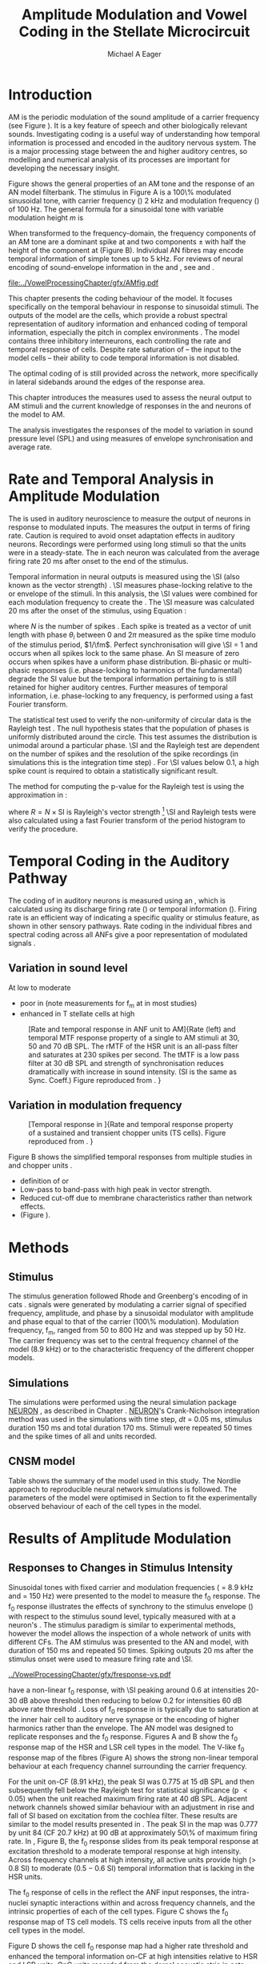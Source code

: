 #+TITLE: Amplitude Modulation and Vowel Coding in the Stellate Microcircuit
#+AUTHOR: Michael A Eager
#+DATE:
#+OPTIONS: toc:nil H:5  <:t >:t 
#+STARTUP: oddeven hideblocks fold align hidestars
#+SEQ_TODO:    TODO(t) INPROGRESS(i) WAITING(w@) | DONE(d) CANCELED(c@)
#+TAGS:       Write(w) Update(u) Fix(f) Check(c) noexport(n)
#+TODO: TODO(t) STARTED(s) | DONE(d) DEFERRED(f) REFTEX
#+LANGUAGE: en_GB-ise-wo_accents 
#+LaTeX_CLASS: UoM-draft-org-article
#+LaTeX_CLASS_OPTIONS: [a4paper,11pt,twopage]
#+LATEX_HEADER:\graphicspath{{../VowelProcessingChapter/gfx/}{/media/data/Work/cnstellate/}{/media/data/Work/cnstellate/ResponsesNoComp/ModulationTransferFunction/}}
#+LATEX_HEADER:\setcounter{secnumdepth}{5}
#+LATEX_HEADER:\lfoot{\footnotesize\today\ at \thistime}
#+LATEX_HEADER:  %\usepackage[notcite]{showkeys} 
#+BIBLIOGRAPHY: ../org-manuscript/bib/MyBib alphanat


# # Write text after begin { document } 

#+LaTeX:\setcounter{chapter}{3}
#+LaTeX:\chapter[AM Coding in the CNSM Model]{Amplitude Modulation Coding in the Stellate Microcircuit Model}\label{sec:Chapter4}

#+BEGIN_LaTeX
  %\ifthenelse{\isundefined{\manuscript}}{\small{\textbf{Draft Version}: \input{../VowelResponsesChapter/.hg/cache/tags}}}{}
#+END_LaTeX


# # set global variables for in-code blocks 

* Prelude 							   :noexport:

#+name: my-latex-export
#+begin_src emacs-lisp results: silent
    (setq org-latex-to-pdf-process '("pdfquick  %f" )) 
   ;; (setq org-latex-to-pdf-process '("xelatex -interaction nonstopmode %f"   "makeglossaries %b" "bibtex %b" "xelatex -interaction nonstopmode %f" "xelatex  -interaction nonstopmode %f" )) 
    (setq org-export-latex-title-command "")  
    (add-to-list 'org-export-latex-classes '("UoM-draft-org-article"
    "\\documentclass[11pt,a4paper,twoside,openright]{book}
    \\usepackage{../org-manuscript/style/uomthesis}
    \\input{../org-manuscript/user-defined}
    \\usepackage[acronym]{glossaries}
    \\input{../org-manuscript/misc/glossary} 
    \\makeglossaries
    \\graphicspath{{../VowelProcessingChapter/gfx/}} 
    \\pretolerance=150 
    \\tolerance=100
    \\setlength{\\emergencystretch}{3em} 
    \\overfullrule=1mm %
    % \\usepackage[notcite]{showkeys}
    \\lfoot{\\footnotesize\\today\\ at \\thistime}
      [NO-DEFAULT-PACKAGES]
      [NO-PACKAGES]" 
  ("\\clearpage\\newpage\\section{%s}" . "\n\\clearpage\\section{%s}") 
  ("\\subsection{%s}" . "\n\\clearpage\\subsection{%s}") 
  ("\\subsubsection{%s}"  . "\n\\subsubsection{%s}") 
  ("\\paragraph{%s}"  . "\n\\paragraph{%s}") 
  ("\\subparagraph{%s}"  . "\n\\subparagraph{%s}")))
  (setq org-export-latex-title-command "\\singlespacing{\\tableofcontents\\printglossaries}")  
#+end_src

#+BEGIN_SRC emacs-lisp :export none :results none silent
  (load-file "./init.el")
#+END_SRC




* Layout 							   :noexport:

 | Section                  |          | Pages | Actual | \%TODO/DONE |
 |--------------------------+----------+-------+--------+-------------|
 | Introduction             |          |       |        | [90%]       |
 | Amplitude Modulation     |          |       |        | [50%]       |
 | \quad F0 response        | AN       |       |        |             |
 |                          | CN units |       |        | [95%]       |
 | \quad MTF                | AN       |       |        |             |
 |                          | CN units |       |        |             |
 | Temporal Coding in Vowel |          |       |        | ?           |
 |                          | AN       |       |        |             |
 |                          | CN       |       |        |             |
 | Discussion               |          |       |        |             |
 |--------------------------+----------+-------+--------+-------------|
 |                          | Total    |    20 |        |             |
  #+TBLFM: @19$4=vsum(@3$4..@18$4);


#  \newpage


* Introduction 

# The next chapter investigates the optimised \CNSM model with more the complex, biologically-realistic stimuli involved in amplitude modulation.


# This chapter investigates the output responses of neurons in the \CNSM model, 

# # Chapter 3 has
# created optimised parameters based on simple stimuli (tones, noises, and
# clicks).  
# This chapter tests the performance of the optimised \CNSM model


# to \AM sounds is
# critical 

# To understanding how temporal information is processed and encoded in
# the auditory central nervous system, we need  . 


\Gls{AM} is the periodic modulation of the sound amplitude of a carrier frequency
(see Figure \ref{fig:AM:def} \citep{JorisSchreinerEtAl:2004}). It is a key
feature of speech and other biologically relevant sounds. Investigating \AM
coding is a useful way of understanding how temporal information is processed
and encoded in the auditory nervous system. The \CN is a major processing stage
between the \AN and higher auditory centres, so modelling and numerical analysis
of its processes are important for developing the necessary insight.

Figure \ref{fig:AM:def} shows the general
properties of an AM tone and the response of an AN model filterbank.  The
stimulus in Figure \ref{fig:AM:def}A is a 100\% modulated sinusoidal \AM tone,
with carrier frequency (\fc) 2 kHz and modulation frequency (\fm) of 100 Hz.
The general formula for a sinusoidal \AM tone with variable modulation height /m/ is
\begin{equation}\label{eq:AMformula}
s(t) = [1 + m \sin(2\pi{}f_{\mathrm{m}}t)] \sin (2\pi{}f_{\mathrm{c}}t).
\end{equation} 
\noindent When transformed to the frequency-domain, the frequency
components of an AM tone are a dominant spike at \fc and two components
\fc $\pm$ \fm with half the height of the component at \fc (Figure
\ref{fig:AM:def}B).  Individual AN fibres may encode temporal information of
simple tones up to 5 kHz.  For reviews of neural encoding of sound-envelope
information in the \AN and \CN, see
\citet{FrisinaWaltonEtAl:1994} and \citet{JorisSchreinerEtAl:2004}.

#+LABEL: fig:AM:def
#+ATTR_LaTeX: width=\linewidth
#+CAPTION: [Amplitude modulation and its response in the auditory nerve]{A. Sinusoidal amplitude modulated stimulus with carrier frequency 2 kHz and modulation frequency 100 Hz. The period of the envelope is 10 ms. B. Theoretical spectrum of AM stimulus. C. Post-stimulus time histogram of all HSR ANF units to a 60 dB SPL AM stimulus (\citet{ZilanyCarney:2010} AN model, 100 frequency channels from 0.2 to 40 kHz, 20 fibres per channel, stimulus duration 150 ms, onset delay 20 ms).  D. Power spectrum of PSTH for all HSR units and the HSR unit with a CF closest to the carrier frequency   (unit 33, CF 1.979 kHz). The modulation frequency harmonics are prominent in the power spectrum of all HSR units, especially the first (100 Hz) which is also the fundamental frequency.}
  [[file:../VowelProcessingChapter/gfx/AMfig.pdf]]



This chapter presents the \AM coding behaviour of the \CNSM model. It focuses
specifically on the temporal behaviour in response to sinusoidal \AM stimuli.
The outputs of the \CNSM model are the \TS cells, which provide a robust
spectral representation of auditory information and enhanced coding of temporal
information, especially the pitch in complex environments
\citep{KeilsonRichardsEtAl:1997}.  The model contains three inhibitory
interneurons, each controlling the rate and temporal response of \TS cells.
Despite rate saturation of \ANFs\space -- the input to the \CNSM model cells --
their ability to code temporal information is not disabled.
# The effects of intrinsic cell properties in the cells of the \CNSM model 
The optimal coding of \AM is still provided across the network, more
specifically in lateral sidebands around the edges of the response area.



# Existing CN neural or netwok models response to AM  

# \yellownote{TODO paragraph on existing AM models }

#   - Inadequate existing \CN models
#   - Existing models not realistic
#     - Wiegrebe \& Meddis: Point neurons, strong recurrent connections, operate
# outside physiological range
#     - Bahmer \& Lagner: Point neurons, hypothetical network
#     - New \AN model synchronisation behaviour more accurate
#   - Zilany \AN model
#     - accurate synchronisation behaviour


# Modelling work in CN on AM tones: Manuel C. Eguia Guadalupe C. Garcia a, Sebastian A. Romano b J Neurophys Paris 2009 



#  \yellownote{linking sentence doesn't feel right.} 
This chapter introduces the measures used to assess the neural output
to AM stimuli and the current knowledge of responses in the \AN and neurons of
the \CNSM model to AM.  
# The analysis study does  not include AM parameters modulation depth, and variationin \fc are not included in this study.  
The analysis
investigates the responses of the \CNSM model to variation in sound pressure
level (SPL) and \fm using measures of envelope synchronisation and average rate.


* Rate and Temporal Analysis in Amplitude Modulation

The \MTF is used in auditory neuroscience to measure the output of neurons in
response to modulated inputs.  The \rMTF measures the output in terms of firing
rate.  Caution is required to avoid onset adaptation effects in auditory neurons.
Recordings were performed using long stimuli so that the units were in a
steady-state.  The \rMTF in each neuron was calculated from the average firing
rate 20 ms after onset to the end of the stimulus.
# between 20 ms and the end of the stimulus.

# In the AN,  the firing rate saturates
# \yellownote{TODO rate analysis -finish paragraph}

Temporal information in neural outputs is measured using the 
\SI (also known as the vector strength) 
\citep{GoldbergBrown:1969,ShannonZengEtAl:1995,MardiaJupp:1999,JorisSchreinerEtAl:2004}.
\SI measures phase-locking relative to the \fm or envelope of the
stimuli. In this analysis, the \SI values were combined for each modulation
frequency to create the \tMTF.  The \SI measure was calculated 20 ms after the
onset of the stimulus, using Equation \ref{eq:SI}:
#+BEGIN_LaTeX
  \begin{equation}\label{eq:SI} 
  \mathsf{SI} = \frac{1}{N} \cdot \sqrt{\left(\sum_{i=1}^{i=N} \cos \theta_i \right)^2 + \left(\sum_{i=1}^{i=N} \sin \theta_i \right)^2 }
  \end{equation}
#+END_LaTeX
\noindent where $N$ is the number of spikes
\citep{JorisSchreinerEtAl:2004,KajikawaHackett:2005}.  Each spike is treated as
a vector of unit length with phase $\theta_i$ between 0 and $2\pi$ measured as the spike
time modulo of the stimulus period, $1/\fm$.  Perfect synchronisation will give
\SI = 1 and occurs when all spikes lock to the same phase. An SI measure of zero
occurs when spikes have a uniform phase distribution.  Bi-phasic or multi-phasic
responses (i.e.\space phase-locking to harmonics of the fundamental) degrade the
SI value but the temporal information pertaining to \fm is still retained for
higher auditory centres. Further measures of temporal information, i.e.\space
phase-locking to any frequency, is performed using a fast Fourier transform.

# *** The Rayleigh Test

The statistical test used to verify the non-uniformity of circular data is the
Rayleigh test
\citep{ShannonZengEtAl:1995,Fisher:1996,Zar:1999,Jammalamadaka:2001}. The null
hypothesis states that the population of phases is uniformly distributed around
the circle. This test assumes the distribution is unimodal around a particular
phase.  \SI and the Rayleigh test are dependent on the number of spikes and the
resolution of the spike recordings (in simulations this is the integration time
step) . For \SI values below 0.1, a high spike count is required to obtain a
statistically significant result.
# The Rayleigh test is equivalent to a Chi-squared test in uniform
# data. In neuroscience the Rayleigh test was originally calculated using $2 N
# (\mathsf{SI})^2$ \citep{Mardia:1972}.  The critical p-values for this Rayleigh
# test were 5.991 for \alpha = 0.05 and 13.816 for \alpha = 0.001
# \citep{ShannonZengEtAl:1995,MardiaJupp:1999}.  
The method for computing the p-value for the Rayleigh test is using the approximation in
\citet[p. 617]{Zar:1999}:
#+BEGIN_LaTeX
\begin{equation}\label{eq:SIp}
p = \exp\left(\sqrt{1+4N+4(N^2-R^2)-(1+2N)}\right)
\end{equation} 
#+END_LaTeX
\noindent where $R=N\times\mathrm{SI}$ is Rayleigh's vector strength [fn:: The code
was converted to use in NEURON and GNUplot from the Circular Statistics Matlab
Toolbox \citep{Berens:2009}.]  \SI and Rayleigh tests were also calculated using
a fast Fourier transform of the period histogram to verify the procedure.

# (Further analysis of
# the critical values see W. Rhode's analysis on the vector
# strength and Rayleigh statistic[fn::  [[http://www.neurophys.wisc.edu/comp/docs/not011/not011.html]].] )

#  A more recent study looking at another \SI verification statistic has been
#  published (need to look into this).
# \citep{ChangEtAl:}


* Temporal Coding in the Auditory Pathway

#   \citep{FrisinaWaltonEtAl:1994}
#   \citep{Frisina:2001}

#   \citep{Walton:2010} age-related alterations in the neural coding of envelope periodicity 

# - Need to expand on why temporal coding is essential
#  - voice communication in mammals, birds, frogs etc.
#  - summary of work \citep{JorisSchreinerEtAl:2004}
#  - eg. Spectral/Rate Coding poor representation of modulated signals
#     - mean rate of spikes
#     - saturation at high sound level
#     - poor \SNR in auditory nerve
  
The coding of \AM in auditory neurons is measured using an \MTF, which is
calculated using its discharge firing rate (\rMTF) or temporal information
(\tMTF). Firing rate is an efficient way of indicating a specific quality or
stimulus feature, as shown in other sensory pathways.  Rate coding in the
individual \AN fibres and spectral coding across all ANFs give a poor representation
of modulated signals \citep{Frisina:1983,JorisYin:1992,JorisSchreinerEtAl:2004}.

# The \CN begins the transformation 

# The degree of phase locking is measured by the \SI
# \citep{GoldbergBrownell:1973,GoldbergBrown:1969,JorisSchreinerEtAl:2004}.  
# \SI
# is a dimensionless measure of phase locking for a particular frequency, where
# the magnitude of synchronisation at that frequency is divided by the baseline
# synchronisation (which is also the average firing rate) \citep{Johnson:1980}.



** Variation in sound level

#  - eg. Spectral/Rate Coding poor representation of modulated signals
#     - mean rate of spikes
#     - saturation at high sound level
#     - poor \SNR in auditory nerve

\yellownote{TODO}
At low to moderate 
  - poor in \AN (note measurements for f_m at \CF in most studies)
  - enhanced in T stellate cells at high \SPL

#+LABEL: fig:AM:RG94_AN
#+ATTR_LaTeX: width=0.8\textwidth
#+CAPTION: [Rate and temporal response in ANF unit to AM]{Rate (left) and temporal MTF response property of a single \HSR \ANF to AM stimuli at 30, 50 and 70 dB SPL. The rMTF of the HSR unit is an all-pass filter and saturates at 230 spikes per second. The tMTF is a low pass filter at 30 dB SPL and strength of synchronisation reduces dramatically with increase in sound intensity.  (SI is the same as Sync. Coeff.)   Figure reproduced from \citet{RhodeGreenberg:1994}. }
  [[file:../VowelProcessingChapter/gfx/RG94-AN_MTF.png]]

** Variation in modulation frequency

#+LABEL: fig:AM:RG94_Choppers
#+ATTR_LaTeX: width=0.8\textwidth 
#+CAPTION: [Temporal response in \ANFs]{Rate and temporal response property of a sustained and transient chopper units (TS cells). Figure reproduced from \citet{RhodeGreenberg:1994}. }
  [[file:../VowelProcessingChapter/gfx/RG94-Choppers_MTF.png]]

\yellownote{refer to Figure \ref{fig:AM:RG94_Choppers}}

Figure \ref{fig:AM:AMSummary}B shows the simplified temporal \MTF responses from
multiple studies in \ANFs and chopper units \citet{JorisSchreinerEtAl:2004}.

  - definition of \MTF or \tMTF
  - Low-pass to band-pass with high peak in vector strength.
  - Reduced cut-off due to membrane characteristics rather than network effects.
  - (Figure \ref{fig:AM:AMSummary}).

#+BEGIN_LaTeX
  \begin{figure}[htb] 
  \centering
  {\hfill%
  \includegraphics[width=0.45\linewidth,keepaspectratio]{../VowelProcessingChapter/gfx/JorisAM_Fig4A.png}\hfill%
  \includegraphics[width=0.45\linewidth,keepaspectratio]{../VowelProcessingChapter/gfx/JorisAM_Fig4B.png}\hfill}
  \caption{Simplified temporal responses of ANFs and T stellate cells with respect
    to variations in intensity and modulation frequency. TS cells have
    enhanced synchronisation at high SPL (A) and a band-pass tMTF with peaks
    greater than ANFs (B). Figure reproduced from
    \citet{JorisSchreinerEtAl:2004}.}  \label{fig:AM:AMSummary}
  \end{figure}
#+END_LaTeX




* Methods

** Stimulus

The stimulus generation followed Rhode and Greenberg's encoding of \AM in cats
\citep{RhodeGreenberg:1994}.  \AM signals were generated by modulating a carrier
signal of specified frequency, amplitude, and phase by a sinusoidal modulator
with amplitude and phase equal to that of the carrier (100\% modulation).
Modulation frequency, f_m, ranged from 50 to 800 Hz and was stepped up by 50
Hz. The carrier frequency was set to the central frequency channel of the \CN
model (8.9 kHz) or to the characteristic frequency of the different \TS chopper
models.

** Simulations

The simulations were performed using the neural simulation package [[latex:progname][NEURON]]
\citep{CarnevaleHines:2006}, as described in Chapter
\ref{sec:MethodsChapter}. [[latex:progname][NEURON]]'s Crank-Nicholson integration method was used
in the simulations with time step, /dt/ = 0.05 ms, stimulus duration 150 ms and
total duration 170 ms. Stimuli were repeated 50 times and the spike times of all
\ANF and \CN units recorded.

** CNSM model

Table \ref{tab:AMModelSummary} shows the summary of the model used in this
study.  The Nordlie approach to reproducible neural network simulations
\citep{NordlieGewaltigEtAl:2009} is followed.  The parameters of the \CNSM model
were optimised in Section \ref{sec:Chapter3} to fit the experimentally observed
behaviour of each of the cell types in the model.  


#+LATEX: \input{NordlieTemplate.tex}


* Results of Amplitude Modulation 


** Responses to Changes in Stimulus Intensity

Sinusoidal \AM tones with fixed carrier and modulation frequencies (\fc = 8.9
kHz and \fm = 150 Hz) were presented to the \CNSM model to measure the f_0
response.  The f_0 response illustrates the effects of synchrony to the stimulus
envelope (\fm) with respect to the stimulus sound level, typically measured with
\fc at a neuron's \CF. The stimulus paradigm is similar to experimental methods,
however the \CNSM model allows the inspection of a whole network of units with
different CFs.  The AM stimulus was presented to the AN and \CNSM model, with
duration of 150 ms and repeated 50 times.  Spiking outputs 20 ms after the
stimulus onset were used to measure firing rate and \SI.

# See Figures.org  fresponse[ :file ./gfx/fresponse-vs.eps ](FRATE=100,datapath="/media/data/Work/cnstellate/TStellate2_CS/F0Response/") :results none :export none 
#+ATTR_LaTeX: width=\columnwidth 
#+CAPTION: [The f0 response in the CNSM model]{The $f_0$ response map of each cell in the CNSM model to AM tones of different stimulus intensities. The colour bar shows the synchronisation index from 0 to 1, with white representing areas with Rayleigh test not statistically significant (p $>0.05$). The $f_0$ stimulus was an AM tone with $f_\mathsf{c} = 8.9$ kHz, $f_\mathsf{m} = 150$ Hz, duration 150 ms, 20 ms delay, and 2 ms on-off ramp. Each column represents a single unit's $f_0$ response to the AM stimulus.  Each row represents the frequency channel CF vs. SI curve of a single presentation of the stimulus to the CNSM model.}
#+LABEL: fig:fzero
[[../VowelProcessingChapter/gfx/fresponse-vs.pdf]]



\HSR \ANFs have a non-linear f_0 response, with \SI peaking around 0.6 at
intensities 20-30 dB above threshold then reducing to below 0.2 for intensities
60 dB above rate threshold \citep{JorisYin:1992}.  Loss of f_0 response in \ANFs is
typically due to saturation at the inner hair cell to auditory nerve synapse
or the encoding of higher harmonics rather than
the envelope.  The \citet{ZilanyBruceEtAl:2009} AN model was designed to
replicate \AM responses and the f_0 response.  Figures \ref{fig:fzero}A and B
show the f_0 response map of the HSR and LSR cell types in the \CNSM model. The
V-like f_0 response map of the \HSR fibres (Figure \ref{fig:fzero}A) shows the
strong non-linear temporal behaviour at each frequency channel surrounding the
carrier frequency.
# at high
# intensities when the carrier frequency is centred on a unit's CF.  
For the unit on-CF (8.91 kHz), the peak SI was 0.775 at 15 dB SPL and then
subsequently fell below the Rayleigh test for statistical significance (p
$<0.05$) when the unit reached maximum firing rate at 40 dB SPL.  Adjacent
network channels showed similar behaviour with an adjustment in rise and
fall of SI based on excitation from the cochlea filter.  These results are
similar to the model results presented in \citet{ZilanyBruceEtAl:2009}.  The
peak SI in the map was 0.777 by unit 84 (CF 20.7 kHz) at 90 dB at approximately
50\% of maximum firing rate.  In \LSR \ANFs, Figure \ref{fig:fzero}B, the f_0
response slides from its peak temporal response at excitation threshold to a
moderate temporal response at high intensity.  Across frequency channels at high
intensity, all active units provide high ($>$ 0.8 SI) to moderate ($0.5 - 0.6$
SI) temporal information that is lacking in the HSR units.

   
The f_0 response of cells in the \CN reflect the ANF input responses, the
intra-nuclei synaptic interactions within and across frequency channels, and the
intrinsic properties of each of the cell types.  
Figure \ref{fig:fzero}C shows the f_0 response map of TS cell models. TS cells
receive inputs from all the other cell types in the \CNSM model.


Figure \ref{fig:fzero}D shows the \DS cell f_0 response map had a higher rate
threshold and enhanced the temporal information on-CF at high intensities
relative to HSR and LSR units.  \Gls{OnC} units recorded from the dorsal acoustic
stria in cats have shown high SI maintained above 0.8 up to 60 dB SPL then slopes
down to 0.6 at 80 dB SPL \citep{JorisSmith:1998}.  Maximum phase response for
the \DS cell model (results not shown) was linear over SPL (similar to
experimental results).

The f_0 response of TV cells (Figure \ref{fig:fzero}E) shows an enhanced V-shape
map similar to HSR units.  High SI values (close to 1) near the rate threshold
boundary occur where HSR units are at their peak in Figure \ref{fig:fzero}A.  TV
cells receive strong inhibition from DS cells, but DS cells were inactive in this
area. This implicates intrinsic mechanisms in the \TV cell model and an
integration of ANF inputs within the dynamic range that contribute to this
enhancement.
# contribute to a high input resistance at \RMP.  The lower leak potential
# (\Eleak) in the \TV cell model also increases the difference between \RMP and
# \AP threshold.  These mechanisms remove the DC component of uncorrelated inputs
# and enhances the AC component of HSR and LSR excitatory inputs.
In the centre
of the \TV f_0 response map (units with CF near \fc at high stimulus
intensities), \SI values deteriorate to below 0.3. Here HSR inputs to the TV
cell model are not temporally significant but the combination of \LSR excitation
and \DS cell inhibition with high temporal precision enhances the \TV cells to a
weak, temporally significant output.

\GLG cells' f_0 response is moderate to weak over the extent of its response area
(Figure \ref{fig:fzero}F).  \GLG cells receive a majority of their inputs from
\LSR fibres that have high temporal information throughput across the response area
(Figure \ref{fig:fzero}B). The diminished temporal information is a result of
the smoothing kernel in the \GLG neural model.


The TS cell f0 response map (Figure \ref{fig:fzero}C) has the same V-shape as
the HSR response map with elevated temporal responses over the whole map (Mean
0.70, Min 0.366, Max 0.973).  The f_0 response of the unit with CF = \fc has a
sharp rise in \SI at rate threshold then falls to a stable level above 0.5 \SI
at 50 dB SPL, then to 0.4 \SI above 80 dB SPL.  This behaviour reproduces the
characteristic \TS cell response summarised in Figure \ref{fig:AM:AMSummary}.

# \yellownote{Link f-nought response to next section.  Note f-nought fm was 150 Hz, explore responses at different fm. }


\clearpage


** Responses to Changes in Modulation Frequency

The figures below show the rate and temporal responses, across the entire
network, to an \AM tone with carrier frequency 8.91 kHz.  Modulation frequency
ranged from 50 to 1200 Hz in 50 Hz steps.  Each figure shows the mean firing
rate (rMTF) on the left and the synchronisation index (tMTF) on the right.  The
# SI values were masked in white if the Rayleigh coefficient were not above 13.681 (p < 0.05).

# The sound level of each stimulus
# was set to 40 dB \SPL for the top row and 60 dB \SPL for the bottom row.


*** ANF Model Results

# saturation is broadest at high f_m
# see Figures.org + call: ratetemporalC[ :file ./gfx/ratetemporal-4.eps ](THRESH=60,FRATE=100,INDEX=4,datapath="/media/data/Work/cnstellate/TStellate2_CS/ModulationTransferFunction/") :results none :export none 
# still nee to run fixbb and epstopdf on EPS file
#+BEGIN_LaTeX
  \begin{figure}[thb] 
    \centering
   % {\hfill{ Rate (sp/s)\hfill Temporal}}\\
    \resizebox{\columnwidth}{!}{\includegraphics{../VowelProcessingChapter/gfx/ratetemporal-4.pdf}}\\
    \caption{Rate and temporal modulation transfer functions (MTF) maps of HSR
      auditory nerve fibres at 40, 60 and 80 dB SPL to AM tones with carrier
      frequency 8.91 kHz. Rate (right column) and temporal (left) MTF maps of
      modulation frequency ($f_\mathsf{m}$) against the CF of the HSR units.  The
      corresponding temporal MTF maps show their SI with range 0 to 1. The white
      mask over the tMTF graphs show where the Rayleigh test's p-value was above
      0.05.  A. rMTF map at 80 dB SPL. B. tMTF map at 80 dB SPL.  C. rMTF map at
      60 dB SPL. D. tMTF map at 80 dB SPL. E. rMTF map at 40 dB SPL. F. tMTF map
      at 40 dB SPL. }  \label{fig:AM:HSRMTF}
  \end{figure}
#+END_LaTeX

Figure \ref{fig:AM:HSRMTF} shows the rate and temporal \MTF maps of \HSR \ANFs
to \AM tones with $\fc=8.91$ kHz.  \HSR fibres saturate to pure \CF tones at 40
dB SPL, whereas their response to AM tones are dependent on the carrier and
modulating frequencies.  Figures \ref{fig:AM:HSRMTF}A, C and E show the average
rate response to AM tones of varying \fm at stimulus intensities 80, 60 and 40 dB
SPL, respectively. The spread of excitation is consistent across \fm at each
intensity.  For HSR units with CF's above \fc, rate increases with \fm and peaks
around 600 Hz.  The rate peak occurs in unit 75 (CF 14 kHz) with rate 30\%
greater than the unit closest to \fc (unit 65, CF 8.9 kHz).

Temporal information in \HSR at each of the corresponding stimulus intensities
(Figures \ref{fig:AM:HSRMTF}B, D and F) is strongest near the edges of
excitation with a low-pass \tMTF extending beyond 1.2 kHz (the maximum range \fm
is this study).  At 80 dB SPL (Figure \ref{fig:AM:HSRMTF}B) units with CFs 15.26
kHz to 18.2 kHz had mean SI of 0.75 with a peak 0.814.  Moving toward \fc the
\HSR units lose low modulation frequency information to become band-pass \tMTF
filters until 11.7 kHz where the salient temporal information ceases.  Units
between 11.7 kHz and 8.18 kHz (two frequency channels below the centre unit)
show a rapid deterioration of temporal information despite being at the centre
of the stimulus' energy.  Below the centre channel, band-pass \tMTF responses
increase in mean and peak values further away from the centre with the apex at
unit 54 (CF 5.43 kHz, mean SI of 0.697, max SI 0.785).

The \tMTF response observed at 60 dB SPL (Figure \ref{fig:AM:HSRMTF}D) looks
similar to the 80 db SPL response with a reduced number of frequency channels
reflecting the reduced rate excitation range in Figure \ref{fig:AM:HSRMTF}C. The
dominant frequency channels below (unit 59, CF 6.27 kHz, mean SI 0.666 , max SI
0.805) and above (unit 75, CF 13.97 kHz, mean SI 0.741, max SI 0.787 ) are at
the border of rate threshold; showing a gradual increase of temporal information
in units further from the centre CF unit. At 40 dB SPL, the two salient
information bands begin to merge as the range of excited frequency channels get
closer to the centre CF.



#+BEGIN_LaTeX
  \begin{figure}[thb] 
    \centering
  %  {\hfill{ Rate (sp/s)\hfill Temporal}}\\
    \resizebox{\columnwidth}{!}{\includegraphics{../VowelProcessingChapter/gfx/ratetemporal-5.pdf}}\\
    \caption[LSR fibre modulation transfer functions]{Rate and temporal modulation
      transfer functions (MTF) of LSR ANFs at 40, 60 and 80 dB SPL to AM tones
      with carrier frequency 8.9 kHz. Organisation of sub-figures A through F are
      the same as in Figure~\ref{fig:AM:HSRMTF}.  }  \label{fig:AM:LSRMTF}
  \end{figure}
#+END_LaTeX

\Gls{LSR} fibers' rate responses to AM tones was non-saturating and centred on the
carrier frequency (Figures \ref{fig:AM:LSRMTF}A, C and E). The \rMTF of the on-CF
unit was typically low-pass but did fluctuate at modulation frequencies above
400 Hz for each stimulus intensity.

Figures \ref{fig:AM:LSRMTF}B, D and F show LSR fibres in the AN model were
better at encoding temporal information than \HSR \ANFs. This has been observed
in cat ANFs \citep{JorisYin:1992}.  The low-pass \tMTF is typical of \ANFs and
can be seen at each stimulus intensity, particularly in units above the \fc. The
f_m cut-off frequency for LSR units was beyond the 1.2 kHz range used in this
study.  At 80 dB SPL (Figure \ref{fig:AM:LSRMTF}B), \LSR units had higher mean
and peak SI values than HSR units (mean 0.74, max 0.937) above \fc and the
low-pass \tMTF response was maintained.  For the on-CF unit (unit 65, CF 8.91
kHz), its mean SI 0.415 with a peak of 0.673 was the lowest of all salient
temporal response channels.  Below \fc, an unusual temporal response at high f_m
may relate to the rate fluctuations in Figure \ref{fig:AM:LSRMTF}A or a
reduction in the f_m cut-off frequency. The high gain, low-pass \tMTF responses
is observed at 60 and 40 dB SPL stimulus intensities (Figures
\ref{fig:AM:LSRMTF}D and F).


#+name: mean_vsSPIKES_onCF
#+header: :exports none  :results silent 
#+BEGIN_SRC awk :in-file ~/Work/cnstellate/TStellate2_CS/ModulationTransferFunction/80/vsSPIKES.5.dat  
  BEGIN{count=0;total=0;max=0; min=""} 
  {if ($2 == 50){if ($4>max){max=$4};total+=$4; count+=1}} 
  END{printf("%0.3g, %0.3g, %d",total/count,max, count)}
#+END_SRC




\clearpage
*** Golgi cell model 

    
#+BEGIN_LaTeX
   \begin{figure}[tb] 
     \centering %\caption{GLG Rate (spks/s) and SI 60 dB}
   %{\hspace{0.2\columnwidth}rMTF (sp/s) \hspace{0.35\columnwidth} tMTF}\\ 
   %\resizebox{0.95\columnwidth}{!}{\includegraphics{40/ratetemporal-3.eps}}\\ 
   %\resizebox{0.95\columnwidth}{!}{\includegraphics{60/ratetemporal-3.eps}}
   %  {\hfill{ Rate (sp/s)\hfill Temporal}}\\ 
   %  \resizebox{\columnwidth}{!}{{\Huge 40 dB}\raisebox{-0.5\height}{\includegraphics{../VowelProcessingChapter/40/ratetemporal-3.png}}}\\ 
   %  \resizebox{\columnwidth}{!}{{\Huge 60 dB}\raisebox{-0.5\height}{\includegraphics{../VowelProcessingChapter/60/ratetemporal-3.png}}}
  \resizebox{\columnwidth}{!}{\includegraphics{../VowelProcessingChapter/gfx/ratetemporal-3.pdf}}
  \caption{Golgi cell rate (rMTF, left column) and temporal (tMTF, right column)
    responses for AM stimulus sound levels at 40, 60 and 80 dB
    SPL. Organisation of sub-figures A through F are
      the same as in Figure~\ref{fig:AM:HSRMTF}. }\label{fig:AM:G}
   \end{figure}
#+END_LaTeX

Figure \ref{fig:AM:G} shows the rate and temporal \MTF across the whole network
to AM tone centred at 8.9 kHz. The GLG cell model's r\MTFs were typically
low-pass mimicking the rate behaviour of \LSR, its primary source of excitation.
The Golgi cell units had very low rates for 40 and 60 dB \SPL \AM tones which
were limited to a narrow range around the central frequency.

The temporal \MTFs of Golgi units was significantly diminished relative to \LSR
fibres. The Golgi smoothing filter used in the GLG cell model contributes to the
reduction of temporal information.  The peak temporal responses of the GLG cell
model occurred at low f_m with a rapid drop off in SI around 350 Hz.  The on-CF
unit had a flat low-pass tMTF before its Rayleigh test dropped below the
threshold. Its mean SI from 50 to 1200 Hz (excluding values when the Rayleigh
test was below threshold) was 0.571, 0.376, 0.295, 0.218 at stimulus
intensities 20, 40, 60, and 80 dB SPL, respectively.  At the highest intensity,
80 dB \SPL in Figure \ref{fig:AM:G}B, units furthest from the carrier frequency
had greater temporal information (max SI 0.715, unit 77 CF 15.27 kHz), however
with firing rates near threshold their effects on other neurons in the \CNSM
model are predominantly rate-based.

# 40dB SPL  unit 77 15.26 kHz 0.948

# the on CF unit had a mean SI response of 0.218 

#+name: mean_Gvs_eightydB  
#+BEGIN_SRC sh :exports none :results raw replace
grep -e '^[[:digit:]]* 65' ~/Work/cnstellate/TStellate2_CS/ModulationTransferFunction/60/vsSPIKES.3.dat |awk 'BEGIN{total=0;count=0} {if ($5>5.99){total+=$4; count+=1}} END{printf("%0.3g\n",total/count)}' 
#+END_SRC


\clearpage

*** DS cell model 

#+BEGIN_LaTeX
  \begin{figure}[tb] 
  \centering %{\hspace{0.2\columnwidth}rMTF (sp/s) \hspace{0.35\columnwidth} tMTF}\\ 
  %\resizebox{0.95\columnwidth}{!}{\includegraphics{40/ratetemporal-2.eps}}\\ 
  %\resizebox{0.95\columnwidth}{!}{\includegraphics{60/ratetemporal-2.eps}}
  %{\hfill{ Rate (sp/s)\hfill Temporal}}\\ 
  %\resizebox{\columnwidth}{!}{{\Huge 40 dB}\raisebox{-0.5\height}{\includegraphics{../VowelProcessingChapter/40/ratetemporal-2.png}}}\\ 
  %\resizebox{\columnwidth}{!}{{\Huge 60 dB}\raisebox{-0.5\height}{\includegraphics{../VowelProcessingChapter/60/ratetemporal-2.png}}}
  \resizebox{\columnwidth}{!}{\includegraphics{../VowelProcessingChapter/gfx/ratetemporal-2.pdf}}
  \caption{DS cell rate (rMTF) and temporal (tMTF) responses for stimulus sound
    levels 40 dB SPL (top row) and 60 dB SPL (bottom row). Organisation of sub-figures A through F are
      the same as in Figure~\ref{fig:AM:HSRMTF}.}\label{fig:AM:DS}
  \end{figure}
#+END_LaTeX

The broad \CF range of \ANF inputs to \DS units allows for a greater likelihood of
coincidence detection and an increase in synchronisation relative to the inputs.
The rate responses of \DS units (Figure \ref{fig:AM:DS}) were wider for 40 and
60 \SPL stimuli relative to the narrow band \TS units.  For 40 dB \SPL stimuli,
most \DS units had a band-pass \rMTF.  For higher \SPL, a greater number of
spikes occured between 100 and 500 Hz for units above \CF (band-pass \rMTF), but
the rest of the active units remained stable (low-pass \rMTF). This behaviour is
called ``rate-responder'' due to the firing-rate being dictated to by shortening
of the $f_m$ envelope period.  This is similar to ideal onset units in the \VCN
(octopus cells) but the cut-off of the \rMTF is much lower.



The temporal responses of \DS units were predominantly band-pass, with higher
\SI values than \ANFs.  For lower \SPL, the responses were consistent across
active units with a falling cut-off frequency with falling \CF.  For high \SPL,
the \DS units were divided along the central channel.  The \DS units above the
central channel had the strongest synchronisation and cut-off frequencies near
the upper limit of the \AN model.  The \DS units below the central channel had
cut-off frequencies around 400 Hz, similar to \TS and \TV units.


# - Enhanced low-pass temporal \MTF
#   - Near perfect synchronisation
# - Level dependent
#   - Wide-band onset inhibitor
#   - Golgi input suppresses saturated \AN input and provides a sustained a-phasic input of \GABA inhibition

# (Joris and Smith 1998) OC cells recorded from the DAS along with
# type II, II and IV units in DCN, DAS of cats AM RL < tone RL < noise RL. 
#  AM
# SI-Level maintains above 0.8 up to 60dB then slopes down to 0.6 at 80 dB, phase
# is linear over SPL.  AM experiments are recorded using long AM stimuli, rate
# responses should be match to long tone responses as well (more significant for
# type IV).  Median max SI = 0.93 (n=12), 3dB cutoff CFs>10kHz comparable to ANFs
# ~1000Hz.


\clearpage
*** TV cell model 

#+BEGIN_LaTeX
  \begin{figure}[tb] 
  \centering 
  \resizebox{\columnwidth}{!}{\includegraphics{../VowelProcessingChapter/gfx/ratetemporal-1.pdf}}
  \caption{Rate (rMTF) and temporal (tMTF) responses for three stimulus sound
  levels of the TV cell model. Organisation of sub-figures A through F are
      the same as in Figure~\ref{fig:AM:HSRMTF}.}\label{fig:AM:TV}
  \end{figure}
#+END_LaTeX

The rate and temporal responses of \TV units (Figure \ref{fig:AM:TV}) showed the
non-linear effects of strong inhibition from \DS units. \TS and \TV units
received similar \ANF inputs, but the inhibition limited the activity at low
sound level and then to a narrow range at higher \SPL.  The temporal responses
of \TV units were similar to \TS units but with lesser synchronisation and
sharper cut-off.  The outer edges of active units provided the best temporal
response with little to no temporal information at the carrier frequency units.

# *Notes*
#  - Low rate
#     - Strong \DS inhibition
#  - Moderate synchronisation
#     - \DS inhibition phasic
#  - Level dependent


\clearpage
*** TS cell model 
# : Sustained Chopper


  
#+BEGIN_LaTeX
  \begin{figure}[tb] 
  \centering 
  \resizebox{\columnwidth}{!}{\includegraphics{../VowelProcessingChapter/gfx/ratetemporal-0-ChS.pdf}}
  \caption{Rate and temporal MTF responses for the ChS TS cell model. Organisation of sub-figures A through F are
      the same as in Figure~\ref{fig:AM:HSRMTF}.}
  \label{fig:AM:TS}
  \end{figure}
#+END_LaTeX

Figure \ref{fig:AM:TS} shows the final \MTF response of the \ChS \TS units in the
network.  The spread of excitation in \TS units was narrow around the central
channel, with greater excitation above \CF around fm=300 Hz. For higher sound
levels, the spread of excitation was wider but the rate was steadier for each
stimuli.  The significant features of the temporal responses in the right of the
figure are the very poor synchronisation in the central channel and dominant
synchronous responses at the outer edge of excitation.  For 40 dB \SPL, most
active units showed a band-pass \MTF; however, the dominant units above \CF
(channels 55 to 58) had low-pass \MTFs.  For 60 dB \SPL, most active units
showed band-pass \MTFs except for the central units, which showed limited
results or a low-pass \MTF.  Outermost active units (channels 65 to 60 and 45
to 40) had the most dominant temporal response across the \TS cell population.

# - Notes
#  - Sustained chopper level independent
#    - \AM rate saturation of \TS units on \CF does not disable their ability to
#      encode temporal information
#  - Band-pass synchronisation
#    - enhancement off-CF
#  - Effects of inhibition
#    - \DS : phasic inhibition
#    - Golgi : slow level dependent
#    - \TV : delayed echo suppression 



\clearpage
# *** TS cell model: Transient Chopper 1

#+BEGIN_LaTeX
  \begin{figure}[tb] 
  \centering 
  \resizebox{\columnwidth}{!}{\includegraphics{../VowelProcessingChapter/gfx/ratetemporal-0-ChT1.pdf}}
  \caption{Rate and temporal MTF responses for the ChT$_1$ TS cell model. Organisation of sub-figures A through F are
      the same as in Figure~\ref{fig:AM:HSRMTF}.}
  \label{fig:AM:CTone}
  \end{figure}
#+END_LaTeX

Figure \ref{fig:AM:CTone} shows the final \MTF response of the \ChTone subtype \TS cell.
# The rate response of the \ChTone model is non-saturating 
\yellownote{ More text describing CT 1 AM responses. }

# *** TS cell model: Transient Chopper 2

#+BEGIN_LaTeX
  \begin{figure}[tb] 
  \centering %\caption{TS Rate (spks/s) and SI 60 dB}
  \resizebox{\columnwidth}{!}{\includegraphics{../VowelProcessingChapter/gfx/ratetemporal-0-ChT2.pdf}}
  \caption{Rate and temporal MTF responses for the ChT$_2$ TS cell model. Organisation of sub-figures A through F are
      the same as in Figure~\ref{fig:AM:HSRMTF}.}
  \label{fig:AM:CTtwo}
  \end{figure}
#+END_LaTeX

Figure \ref{fig:AM:CTtwo} shows the final \MTF response of the \ChTtwo \TS cell.

\yellownote{ More text describing CT 2 AM responses. }

\clearpage


** New Data :noexport:

# - The following results were simulated with the newest Zilany \AN model with a
# Cat compression audiogram

#- The \fc was simulated at three values corresponding to the \CF of the chopper
#optimisation models

*** F_0 Response: Variation in Level   :noexport:

- The f_0 response is the behaviour characterised in
\citet{ZilanyBruceEtAl:2009} to describe the variation in sound pressure level
where the fc is fixed at the \CF of the unit.

#+LABEL: fig:AM:F0_Rayexample
#+ATTR_LaTeX: width=0.9\linewidth
#+CAPTION: [Rayleigh test of $F_0$ response in HSR units]{Rayleigh test of $F_0$ response in HSR units at 150 Hz (a) with accompanying mask for statistically significant values (b).  The method for improved presentation of vector strength plots for units in the stellate microcircuit uses the mask in (b).  Amplitude modulated tones at carrier frequency 8.9 kHz and modulated frequency of 150 Hz were presented from 0 to 70 db SPL ( increments of 5 dB SPL).}
#+RESULTS: F0_Rayexample
[[file:../VowelProcessingChapter/gfx/F0_Rayexample.png]]


#+LABEL: fig:AM:F0_Rayexample2
#+ATTR_LaTeX: width=0.9\linewidth
#+CAPTION: Example Rayleigh test of F0 response in HSR units
#+RESULTS: F0_Rayexample2
[[file:../VowelProcessingChapter/gfx/F0_Rayexample2.png]]


Figure \ref{fig:AM:MTFexample} demonstrates the method for removing noise in the
vector strength plots using a mask.

#+LABEL: fig:AM:MTFexample
#+ATTR_LaTeX: width=0.9\linewidth
#+CAPTION: Method for improved presentation of vector strength in the stellate microcircuit.  Amplitude modulated tones at  MTF of the 6 units at 20 db SPL (top), 40 dB, 60 dB SPL.
#+RESULTS: MTF_example
[[file:../VowelProcessingChapter/gfx/MTF_example.png]]

**** TODO Auditory Nerve units

#+ATTR_LaTeX: width=0.9\linewidth
#+CAPTION: PDTH response in auditory nerve fibres
#+LABEL: fig:AM:ANpsth
#+RESULTS: AN_psth
[[file:../VowelProcessingChapter/gfx/AN_psth.png]]


#+LABEL: fig:AM:anf0
#+ATTR_LaTeX: width=0.9\linewidth
#+CAPTION: F_0 response in auditory nerve fibres
[[file:../VowelProcessingChapter/gfx/AN_f0.png]]

**** Cochlear Nucleus units

**** Golgi, DS and TV cell responses to AM 

TODO show AN Golgi DS and TV in one plot then do the choppers in the next
section



***** Chopper Sustained model: Low Freq (3.9 kHz)

#+LABEL: fig:AM:F0ResponseCS
#+ATTR_LaTeX: width=0.9\linewidth
#+CAPTION: F_0 response of all 6 units at high carrier frequency (8.2 kHz). TS uses CT1 optimised model configuration.
#+RESULTS: TStellate_CS_F0Response
[[file:../VowelProcessingChapter/gfx/TStellate_CS_F0Response.png]]

***** Chopper Transient 1: Mid Freq (8.2 kHz)

#+LABEL: fig:AM:F0ResponseCT1
#+ATTR_LaTeX: width=0.9\linewidth
#+CAPTION: F_0 response of all 6 units at high carrier frequency (8.2 kHz). TS uses CT1 optimised model configuration.
#+RESULTS: TStellate_CT1_F0Response
[[file:../VowelProcessingChapter/gfx/TStellate_CT1_F0Response.png]]

***** Chopper Transient 2 model: High Freq (12.9 kHz)

#+LABEL: fig:AM:F0ResponseCT2
#+ATTR_LaTeX: width=0.9\linewidth
#+CAPTION: F_0 response of all 6 units at high carrier frequency (12.9 kHz). TS uses CT2 optimised model
#+RESULTS: TStellate_CT2_F0Response
[[file:../VowelProcessingChapter/gfx/TStellate_CT2_F0Response.png]]



\clearpage
 

*** Modulation Transfer Function :noexport:


#+CAPTION:  MTF of the 6 units at 20 db SPL (top), 40 dB, 60 dB, and 80 dB (bottom). Low freq $f_m$ (3.9 kHz) and CS optimised parameters for the TS model.
#+ATTR_LaTeX: width=0.9\linewidth
#+LABEL: fig:AM:CSMTF
#+RESULTS: TStellate_CS_MTF
[[file:../VowelProcessingChapter/gfx/TStellate_CS_MTF.png]]


#+CAPTION:  MTF of the 6 units at 20 db SPL (top), 40 dB, 60 dB, and 80 dB (bottom). Med freq f_m and CT1 model.
#+ATTR_LaTeX: width=0.9\linewidth
#+LABEL: fig:AM:CT1MTF
#+RESULTS: TStellate_CT1_MTF
[[file:../VowelProcessingChapter/gfx/TStellate_CT1_MTF.png]]


#+CAPTION:  MTF of the 6 units at 20 db SPL (top), 40 dB, 60 dB, and 80 dB (bottom). High freq f_m and CT2 model.
#+ATTR_LaTeX: width=0.9\linewidth
#+LABEL: fig:AM:CT2MTF
#+RESULTS: TStellate_CT2_MTF
[[file:../VowelProcessingChapter/gfx/TStellate_CT2_MTF.png]]

\clearpage


*** Combined version  :noexport:


#+CAPTION:  MTF of the three chopper subtypes units and ANFs at 80 dB (top), 60 dB, 40 dB, and 20 dB SPL (bottom). Colorbar indicates SI values from 0 to 1.
#+ATTR_LaTeX: width=1.0\linewidth  placement=[p!]
#+LABEL: fig:AM:CombMTF
#+RESULTS: Combined_MTF
[[file:../VowelProcessingChapter/gfx/ChComb_MTF.pdf]]

\clearpage

**** Gnuplot versions   

#+LABEL: fig:AM:CSMTFg
#+ATTR_LaTeX: width=0.95\linewidth
#+CAPTION:    AM coding in stellate microcircuit: CS parameters
#+RESULTS: CS_MTF
[[file:../VowelProcessingChapter/gfx/CS_MTF.png]]


#+LABEL: fig:AM:CT1MTFg
#+ATTR_LaTeX: width=0.95\linewidth
#+CAPTION:    AM coding in stellate microcircuit: CT1 parameters
#+RESULTS: CT1_MTF
[[file:../VowelProcessingChapter/gfx/CT1_MTF.png]]


#+LABEL: fig:AM:CT2MTFg
#+ATTR_LaTeX: width=0.95\linewidth
#+CAPTION:    AM coding in stellate microcircuit: CT2 parameters
#+RESULTS: CT2_MTF
[[file:../VowelProcessingChapter/gfx/CT2_MTF.png]]

\clearpage


* Discussion

The results in this chapter demonstrate the capacity to simulate \AM coding over
the whole \CN stellate network.  In doing so, this work shows the success of the
\CNSM model in reproducing responses to complex stimuli.


The primary mechanisms for AM detection and envelope encoding lie in the inner
ear or cochlea \citep{Viemeister:1979,ZwickerFastl:1999}.  The cochlea consists
of the basilar membrane, the tectoral membrane-outer hair cell mechanism, and
the inner hair cell - auditory nerve synapse.  Respectably, the signal
processing consists of a filterbank of bandpass filters, an active-feedback
filter, a half-wave rectifier followed by a low-pass filter.  The
\citep{ZilanyCarney:2010} AN model used in this chapter includes all these
mechanisms and has shown to provide consistent phenomenologically accurate
output in the HSR and LSR units.

# \citep{JorisLouageEtAl:2006,JorisSchreinerEtAl:2004}.


** GLG cells

\GLG cells' influence in the \CNSM model is through \GABA-ergic synapses with
\DS and \TS cells on their distal dendrites.  GABAergic distal inhibitory \PSPs
have not been shown in /in vitro/ studies \citep{FerragamoGoldingEtAl:1998a},
but application of bicuculline significantly increased the number of \APs in \DS
and \TS cells.  This slow shunting inhibition reduces the amount of \ANF
excitation reaching the stellate cells' soma and its site of \AP activation.  At
high \SPL, \HSR fibres are rate-saturated and their temporal \MTF response
diminishes with increasing sound level.

Golgi cells are low-firing monotonic rate-level units that, in the \CNSM model,
have little to no temporal response to AM tones.  The results in Figure
\ref{fig:AM:G} show that response of the \GLG cell model to \AM tones is only
dependent on the sound level and that the temporal response is negligible.  The
high temporal information from individual \LSR \ANFs, the main excitatory input
of the \GLG cell model, would suggest Golgi cells would pass some of this
information on.  Convergence of fibres with different \CFs, hence different
delays, reduces the likelihood of coincident inputs. This mechanism is unlikely
to cause a severe reduction in temporal information, with the example being \DS
cells with a wider \CF convergence of \ANFs.  Intrinsic mechanisms in the cell
membrane play a significant role in limiting temporal information.  The envelope
of synaptic input is drowned out by the synaptic-dendritic smoothing function of
the model.  The low-pass filter limits the post-synaptic neuron's ability to
phase-lock to the modulating frequency, especially at high f_m.


** DS cells

D stellate cells are critical to the \CNSM model's ability to encode temporal
information at high sound intensity levels.  More specifically they enhance the
entrainment of the TS cells to complex stimulus envelope through precisely timed
inhibition
\citep{JorisSmith:1998,RhodeGreenberg:1994,FrisinaSmithEtAl:1990a,PaoliniClareyEtAl:2005,NeedhamPaolini:2006}.
The envelope synchronisation in \DS units with a \CF above $\fc$ produced
band-pass rate \MTFs.  The temporal information at the channel with \CF=$\fc$
(Figure \ref{fig:AM:DS}) was diminished by the strong GABAergic inhibition of
Golgi cells; however, the majority of active \DS units showed strong
synchronisation, which suggests synchronous tuning in \TV and \TS units
throughout the \CN.

\DS cells receive a large number of HSR and LSR units from a wide range of
frequency channels, hence the number of active inputs increases with intensity.
Correlated on-CF LSR units and HSR inputs from upper and lower side-bands with
high \SI help to encode the stimulus envelope; however dendritic smoothing and
uncorrelated on-CF HSR units are capable of diminishing the entrainment of \DS
cells to the envelope. The \DS cell model does not have dendritic compartments
or equivalent smoothing filter as in other models
\citep{KalluriDelgutte:2003,WangSachs:1995}.  This model does have a jitter (0.1
ms standard deviation) in the ANF inputs to emulate the variable distance of
synapses for the site of activation at the axon hillock. 


# \yellownote{TODO:  (Joris and Smith 1998) OC cells recorded from the DAS along with
# type II, II and IV units in DCN, DAS of cats AM RL < tone RL < noise RL.  AM
# SI-Level maintains above 0.8 up to 60dB then slopes down to 0.6 at 80 dB, phase
# is linear over SPL.  AM experiments are recorded using long AM stimuli, rate
# responses should be match to long tone responses as well (more significant for
# type IV).  Median max SI = 0.93 (n=12), 3dB cutoff CFs>10kHz comparable to ANFs
# ~1000Hz.  }



#  CNSM model in ipsi lateral only.  Further studies on commissural inputs? 
# Labelled \DS cells project widely to the VCN and  DCN; and in some cases to the contralateral CN in the same manner
# \citep{SmithMassieEtAl:2005,ArnottWallaceEtAl:2004}  
# In vivo studies have already shown the effects of commisural inhibition of first spike responses to tones
# \citep{NeedhamPaolini:2007,NeedhamPaolini:2006,NeedhamPaolini:2003}.

# \cite{RhodeGreenberg:1994,Rhode:1998}
# \citep{Frisina:2001,FrisinaWaltonEtAl:1993,FrisinaSmithEtAl:1990a}.


** TV cells

The results of the \TV cell model show a general enhancement of temporal
information to AM tones relative to \ANF inputs.  The strong enhancement may be
due to a combination of intrinsic mechanisms, afferent excitation and inhibition
by \DS units.  The f_0 response map of TV cells in Figure \ref{fig:fzero}E showed
high SI values near boundaries of its response area.  TV cells receive strong
inhibition from DS cell, but DS cell input inactive in this area. Intrinsic
mechanisms in the \TV cell model (Type-I classic \RM model) contribute to a high
input resistance at \RMP.  The lower leak potential (\Eleak) in the \TV cell
model also increases the difference between \RMP and \AP threshold.  These
mechanisms remove the DC component of uncorrelated inputs and enhances the AC
component of HSR and LSR excitatory inputs.

\yellownote{ The maximum firing
rate of the \TV cell model at high stimulus intensities (on-CF units, AM tone,
80 dD SPL, $>$ 400 spikes per second) is not consistent with the Type II EIRA
behaviour of low firing rates in noise and high intensity.}


\TV cells' temporal response properties in experimental studies have been shown
to be complex and non-linear
\citep{SpirouDavisEtAl:1999,JorisSmith:1998,Rhode:1999}.  In general, knowledge
of the role of \TV cells in temporal processing is incomplete.  \TV cells are
thought to be responsible for delayed inhibition or echo-suppression
\citep{WickesbergOertel:1990} in \VCN units, but can also be involved in tuning
the temporal behaviour in \TS cells at low sound levels.



# \yellownote{The current result show the TV cells with enhanced temporal encoding
# across CFs and across intensities relative to ANFs.  NOTE -- these results don't seem right }



** TS cells

The inhomogeneous population of \TS cells are classified into different
subgroups, namely sustained or transient choppers.  Intrinsic membrane
properties and synaptic connections enable \TS units to be enhanced or tuned to
important features of the acoustic input \citep{PaoliniClareyEtAl:2005}. The
behaviour of \TS units is influenced by all three interneurons in the stellate
microcircuit.

\AM rate saturation of \TS units on \CF (Figure \ref{fig:AM:TS}) does not disable
their ability to encode temporal information.  Experimental data has shown \TS
cells generally have low-pass \MTF at low sound level and band-pass \MTF for
higher sound levels for \AM tones on \CF \citep{RhodeGreenberg:1994}.  The
implications for the \AM coding in \TS output on higher-order auditory centres
have been investigated but not fully understood
\citep{WiegrebeMeddis:2004,BahmerLangner:2006a}. 


 \yellownote{TODO -- the results are from optimised parameters that do not
 explicitly fit in our idea of a chopper neuron.  More work needs to be done on
 the TS cell model in Ch3 before this goes ahead.}


* Conclusion

The \CNSM model provides a more realistic model of \AM coding in the output of \TS cells.  
# controlled and modulated enhancement of
# the output of \TS cells, one of the major outputs of the cochlear nucleus.  
A whole-network approach may provide a stronger basis for optimal temporal
coding of \AM than an approach based solely on \CF.  This chapter has
demonstrated the need to model detailed neural microcircuits away from basic
receptive fields of individual units.  The model has been used for detailed
optimisation \citep{EagerGraydenEtAl:2006,EagerGraydenEtAl:2007a} so that it can
be used to investigate detailed physiological properties in the \CN stellate
network.

\yellownote{TODO two more paragraphs - expand on these points}
 - Transition from temporal to rate coding in auditory pathway
 - Stellate microcircuit provides controlled and enhanced output of \TS cells
 - \AM representation in lateral sidebands essential

 - Exploration of the \CN stellate microcircuit
 - Spectral/Rate representation in speech and speech in noise
   - lateral inhibition
   - neuromodulation
 - Temporal representation
   - enhancement of \SNR relative to individual \ANFs
   - period-tagging linked to multiple auditory streams


The temporal effects of GABA and glycine neurotransmitters
\citep{EvansZhao:1998,EvansZhao:1993a,BackoffShadduckEtAl:1999,CasparyBackoffEtAl:1994,PalombiCaspary:1992}
have been studied in the \CN with varying degrees of specificity. Further
simulations that vary intrinsic cell parameters or connection parameters in the
\CNSM model would provide a great insight into the primary mechanisms of its
temporal information processing.

#+BEGIN_LaTeX
\ifthenelse{\isundefined{\manuscript}}{\newpage\singlespacing\bibliographystyle{plainnat} \bibliography{../org-manuscript/bib/MyBib}\newpage \printglossaries\newpage\listoftodos}{}
#+END_LaTeX


